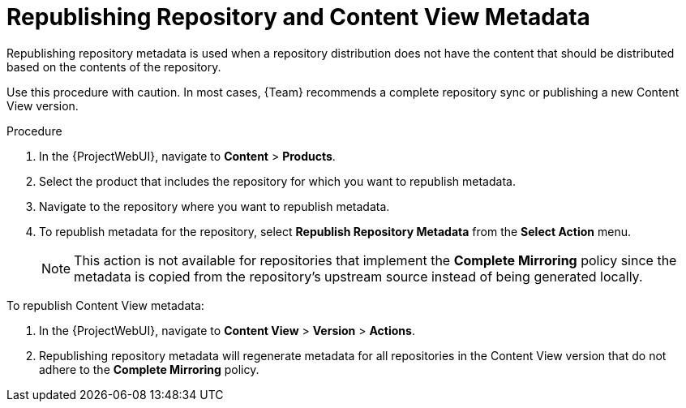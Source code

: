 [id="Republishing_Repository_and_Content_View-Metadata_{context}"]
= Republishing Repository and Content View Metadata

Republishing repository metadata is used when a repository distribution does not have the content that should be distributed based on the contents of the repository.

Use this procedure with caution.
In most cases, {Team} recommends a complete repository sync or publishing a new Content View version.

.Procedure

. In the {ProjectWebUI}, navigate to *Content* > *Products*.
. Select the product that includes the repository for which you want to republish metadata.
. Navigate to the repository where you want to republish metadata.
. To republish metadata for the repository, select *Republish Repository Metadata* from the *Select Action* menu.
+
[NOTE]
====
This action is not available for repositories that implement the *Complete Mirroring* policy since the metadata is copied from the repository's upstream source instead of being generated locally.
====

To republish Content View metadata:

. In the {ProjectWebUI}, navigate to *Content View* > *Version* > *Actions*.
. Republishing repository metadata will regenerate metadata for all repositories in the Content View version that do not adhere to the *Complete Mirroring* policy.

